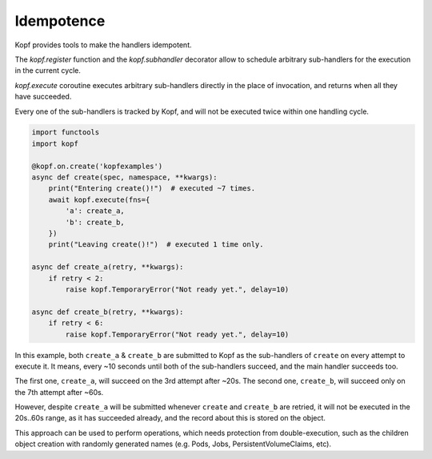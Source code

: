 ===========
Idempotence
===========

Kopf provides tools to make the handlers idempotent.

The `kopf.register` function and the `kopf.subhandler` decorator allow
to schedule arbitrary sub-handlers for the execution in the current cycle.

`kopf.execute` coroutine executes arbitrary sub-handlers
directly in the place of invocation, and returns when all they have succeeded.

Every one of the sub-handlers is tracked by Kopf, and will not be executed
twice within one handling cycle.

.. code-block:: python

    import functools
    import kopf

    @kopf.on.create('kopfexamples')
    async def create(spec, namespace, **kwargs):
        print("Entering create()!")  # executed ~7 times.
        await kopf.execute(fns={
            'a': create_a,
            'b': create_b,
        })
        print("Leaving create()!")  # executed 1 time only.

    async def create_a(retry, **kwargs):
        if retry < 2:
            raise kopf.TemporaryError("Not ready yet.", delay=10)

    async def create_b(retry, **kwargs):
        if retry < 6:
            raise kopf.TemporaryError("Not ready yet.", delay=10)

In this example, both ``create_a`` & ``create_b`` are submitted to Kopf
as the sub-handlers of ``create`` on every attempt to execute it.
It means, every ~10 seconds until both of the sub-handlers succeed,
and the main handler succeeds too.

The first one, ``create_a``, will succeed on the 3rd attempt after ~20s.
The second one, ``create_b``, will succeed only on the 7th attempt after ~60s.

However, despite ``create_a`` will be submitted whenever ``create``
and ``create_b`` are retried, it will not be executed in the 20s..60s range,
as it has succeeded already, and the record about this is stored on the object.

This approach can be used to perform operations, which needs protection
from double-execution, such as the children object creation with randomly
generated names (e.g. Pods, Jobs, PersistentVolumeClaims, etc).

.. seealso::
    :ref:`persistence`, :ref:`subhandlers`.
